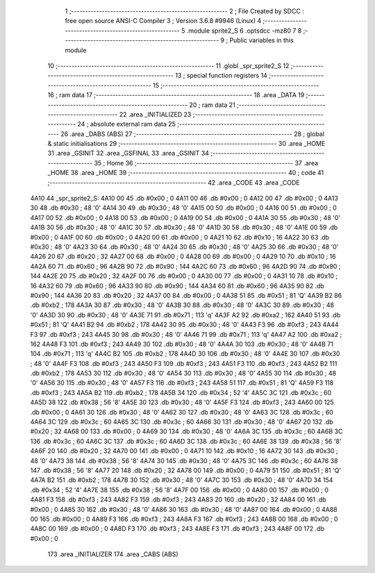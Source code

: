                               1 ;--------------------------------------------------------
                              2 ; File Created by SDCC : free open source ANSI-C Compiler
                              3 ; Version 3.6.8 #9946 (Linux)
                              4 ;--------------------------------------------------------
                              5 	.module sprite2_S
                              6 	.optsdcc -mz80
                              7 	
                              8 ;--------------------------------------------------------
                              9 ; Public variables in this module
                             10 ;--------------------------------------------------------
                             11 	.globl _spr_sprite2_S
                             12 ;--------------------------------------------------------
                             13 ; special function registers
                             14 ;--------------------------------------------------------
                             15 ;--------------------------------------------------------
                             16 ; ram data
                             17 ;--------------------------------------------------------
                             18 	.area _DATA
                             19 ;--------------------------------------------------------
                             20 ; ram data
                             21 ;--------------------------------------------------------
                             22 	.area _INITIALIZED
                             23 ;--------------------------------------------------------
                             24 ; absolute external ram data
                             25 ;--------------------------------------------------------
                             26 	.area _DABS (ABS)
                             27 ;--------------------------------------------------------
                             28 ; global & static initialisations
                             29 ;--------------------------------------------------------
                             30 	.area _HOME
                             31 	.area _GSINIT
                             32 	.area _GSFINAL
                             33 	.area _GSINIT
                             34 ;--------------------------------------------------------
                             35 ; Home
                             36 ;--------------------------------------------------------
                             37 	.area _HOME
                             38 	.area _HOME
                             39 ;--------------------------------------------------------
                             40 ; code
                             41 ;--------------------------------------------------------
                             42 	.area _CODE
                             43 	.area _CODE
   4A10                      44 _spr_sprite2_S:
   4A10 00                   45 	.db #0x00	; 0
   4A11 00                   46 	.db #0x00	; 0
   4A12 00                   47 	.db #0x00	; 0
   4A13 30                   48 	.db #0x30	; 48	'0'
   4A14 30                   49 	.db #0x30	; 48	'0'
   4A15 00                   50 	.db #0x00	; 0
   4A16 00                   51 	.db #0x00	; 0
   4A17 00                   52 	.db #0x00	; 0
   4A18 00                   53 	.db #0x00	; 0
   4A19 00                   54 	.db #0x00	; 0
   4A1A 30                   55 	.db #0x30	; 48	'0'
   4A1B 30                   56 	.db #0x30	; 48	'0'
   4A1C 30                   57 	.db #0x30	; 48	'0'
   4A1D 30                   58 	.db #0x30	; 48	'0'
   4A1E 00                   59 	.db #0x00	; 0
   4A1F 00                   60 	.db #0x00	; 0
   4A20 00                   61 	.db #0x00	; 0
   4A21 10                   62 	.db #0x10	; 16
   4A22 30                   63 	.db #0x30	; 48	'0'
   4A23 30                   64 	.db #0x30	; 48	'0'
   4A24 30                   65 	.db #0x30	; 48	'0'
   4A25 30                   66 	.db #0x30	; 48	'0'
   4A26 20                   67 	.db #0x20	; 32
   4A27 00                   68 	.db #0x00	; 0
   4A28 00                   69 	.db #0x00	; 0
   4A29 10                   70 	.db #0x10	; 16
   4A2A 60                   71 	.db #0x60	; 96
   4A2B 90                   72 	.db #0x90	; 144
   4A2C 60                   73 	.db #0x60	; 96
   4A2D 90                   74 	.db #0x90	; 144
   4A2E 20                   75 	.db #0x20	; 32
   4A2F 00                   76 	.db #0x00	; 0
   4A30 00                   77 	.db #0x00	; 0
   4A31 10                   78 	.db #0x10	; 16
   4A32 60                   79 	.db #0x60	; 96
   4A33 90                   80 	.db #0x90	; 144
   4A34 60                   81 	.db #0x60	; 96
   4A35 90                   82 	.db #0x90	; 144
   4A36 20                   83 	.db #0x20	; 32
   4A37 00                   84 	.db #0x00	; 0
   4A38 51                   85 	.db #0x51	; 81	'Q'
   4A39 B2                   86 	.db #0xb2	; 178
   4A3A 30                   87 	.db #0x30	; 48	'0'
   4A3B 30                   88 	.db #0x30	; 48	'0'
   4A3C 30                   89 	.db #0x30	; 48	'0'
   4A3D 30                   90 	.db #0x30	; 48	'0'
   4A3E 71                   91 	.db #0x71	; 113	'q'
   4A3F A2                   92 	.db #0xa2	; 162
   4A40 51                   93 	.db #0x51	; 81	'Q'
   4A41 B2                   94 	.db #0xb2	; 178
   4A42 30                   95 	.db #0x30	; 48	'0'
   4A43 F3                   96 	.db #0xf3	; 243
   4A44 F3                   97 	.db #0xf3	; 243
   4A45 30                   98 	.db #0x30	; 48	'0'
   4A46 71                   99 	.db #0x71	; 113	'q'
   4A47 A2                  100 	.db #0xa2	; 162
   4A48 F3                  101 	.db #0xf3	; 243
   4A49 30                  102 	.db #0x30	; 48	'0'
   4A4A 30                  103 	.db #0x30	; 48	'0'
   4A4B 71                  104 	.db #0x71	; 113	'q'
   4A4C B2                  105 	.db #0xb2	; 178
   4A4D 30                  106 	.db #0x30	; 48	'0'
   4A4E 30                  107 	.db #0x30	; 48	'0'
   4A4F F3                  108 	.db #0xf3	; 243
   4A50 F3                  109 	.db #0xf3	; 243
   4A51 F3                  110 	.db #0xf3	; 243
   4A52 B2                  111 	.db #0xb2	; 178
   4A53 30                  112 	.db #0x30	; 48	'0'
   4A54 30                  113 	.db #0x30	; 48	'0'
   4A55 30                  114 	.db #0x30	; 48	'0'
   4A56 30                  115 	.db #0x30	; 48	'0'
   4A57 F3                  116 	.db #0xf3	; 243
   4A58 51                  117 	.db #0x51	; 81	'Q'
   4A59 F3                  118 	.db #0xf3	; 243
   4A5A B2                  119 	.db #0xb2	; 178
   4A5B 34                  120 	.db #0x34	; 52	'4'
   4A5C 3C                  121 	.db #0x3c	; 60
   4A5D 38                  122 	.db #0x38	; 56	'8'
   4A5E 30                  123 	.db #0x30	; 48	'0'
   4A5F F3                  124 	.db #0xf3	; 243
   4A60 00                  125 	.db #0x00	; 0
   4A61 30                  126 	.db #0x30	; 48	'0'
   4A62 30                  127 	.db #0x30	; 48	'0'
   4A63 3C                  128 	.db #0x3c	; 60
   4A64 3C                  129 	.db #0x3c	; 60
   4A65 3C                  130 	.db #0x3c	; 60
   4A66 30                  131 	.db #0x30	; 48	'0'
   4A67 20                  132 	.db #0x20	; 32
   4A68 00                  133 	.db #0x00	; 0
   4A69 30                  134 	.db #0x30	; 48	'0'
   4A6A 3C                  135 	.db #0x3c	; 60
   4A6B 3C                  136 	.db #0x3c	; 60
   4A6C 3C                  137 	.db #0x3c	; 60
   4A6D 3C                  138 	.db #0x3c	; 60
   4A6E 38                  139 	.db #0x38	; 56	'8'
   4A6F 20                  140 	.db #0x20	; 32
   4A70 00                  141 	.db #0x00	; 0
   4A71 10                  142 	.db #0x10	; 16
   4A72 30                  143 	.db #0x30	; 48	'0'
   4A73 38                  144 	.db #0x38	; 56	'8'
   4A74 30                  145 	.db #0x30	; 48	'0'
   4A75 3C                  146 	.db #0x3c	; 60
   4A76 38                  147 	.db #0x38	; 56	'8'
   4A77 20                  148 	.db #0x20	; 32
   4A78 00                  149 	.db #0x00	; 0
   4A79 51                  150 	.db #0x51	; 81	'Q'
   4A7A B2                  151 	.db #0xb2	; 178
   4A7B 30                  152 	.db #0x30	; 48	'0'
   4A7C 30                  153 	.db #0x30	; 48	'0'
   4A7D 34                  154 	.db #0x34	; 52	'4'
   4A7E 38                  155 	.db #0x38	; 56	'8'
   4A7F 00                  156 	.db #0x00	; 0
   4A80 00                  157 	.db #0x00	; 0
   4A81 F3                  158 	.db #0xf3	; 243
   4A82 F3                  159 	.db #0xf3	; 243
   4A83 20                  160 	.db #0x20	; 32
   4A84 00                  161 	.db #0x00	; 0
   4A85 30                  162 	.db #0x30	; 48	'0'
   4A86 30                  163 	.db #0x30	; 48	'0'
   4A87 00                  164 	.db #0x00	; 0
   4A88 00                  165 	.db #0x00	; 0
   4A89 F3                  166 	.db #0xf3	; 243
   4A8A F3                  167 	.db #0xf3	; 243
   4A8B 00                  168 	.db #0x00	; 0
   4A8C 00                  169 	.db #0x00	; 0
   4A8D F3                  170 	.db #0xf3	; 243
   4A8E F3                  171 	.db #0xf3	; 243
   4A8F 00                  172 	.db #0x00	; 0
                            173 	.area _INITIALIZER
                            174 	.area _CABS (ABS)
